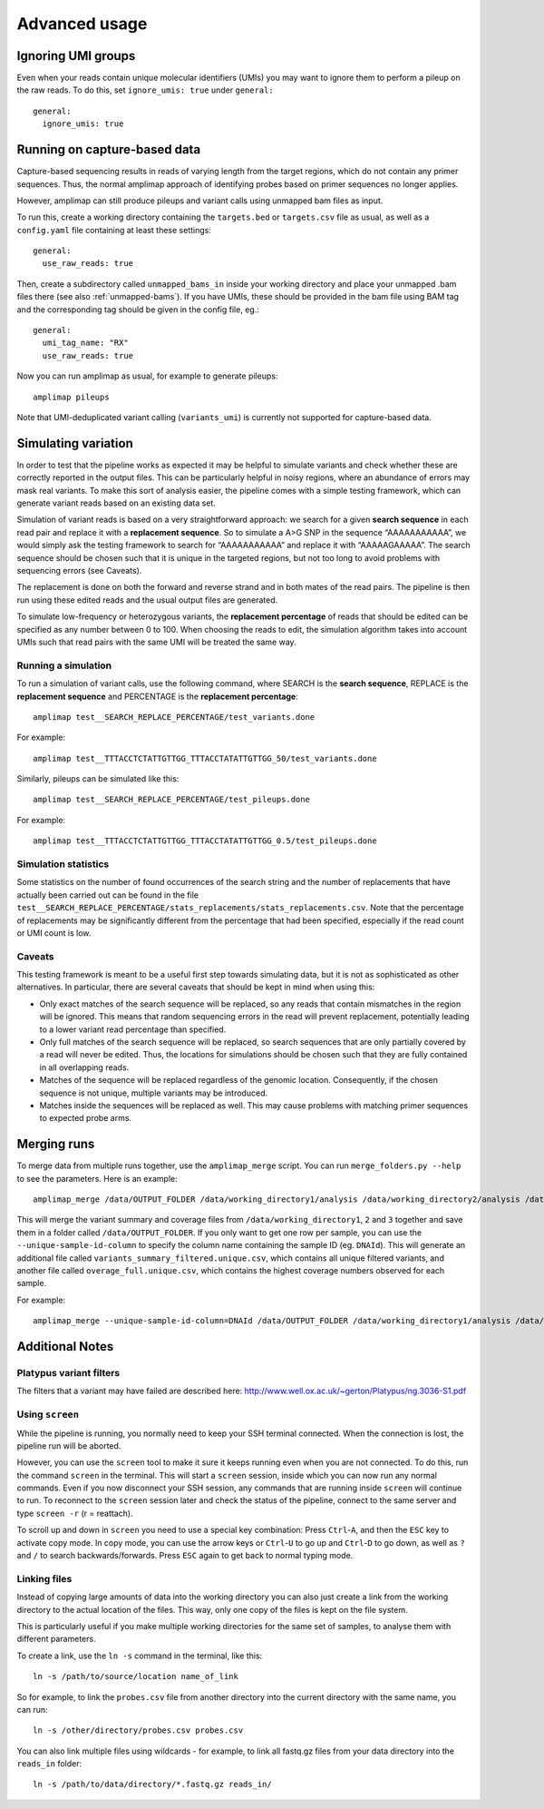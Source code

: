 Advanced usage
---------------

.. _running-capture:

Ignoring UMI groups
~~~~~~~~~~~~~~~~~~~~~~~~~~~~~~~~~~~~
Even when your reads contain unique molecular identifiers (UMIs) you
may want to ignore them to perform a pileup on the raw reads.
To do this, set ``ignore_umis: true`` under ``general:``

::

    general:
      ignore_umis: true


Running on capture-based data
~~~~~~~~~~~~~~~~~~~~~~~~~~~~~~~~~~~~

Capture-based sequencing results in reads of varying length from the
target regions, which do not contain any primer sequences. Thus, the normal
amplimap approach of identifying probes based on primer sequences no
longer applies.

However, amplimap can still produce pileups and variant calls
using unmapped bam files as input.

To run this, create a working directory containing the
``targets.bed`` or ``targets.csv`` file as usual, as well as a
``config.yaml`` file containing at least these settings:

::

    general:
      use_raw_reads: true

Then, create a subdirectory called ``unmapped_bams_in`` inside your
working directory and place your unmapped .bam files
there (see also :ref:`unmapped-bams`).
If you have UMIs, these should be provided in the bam file
using BAM tag and the corresponding tag should be given in the config file, eg.:

::

    general:
      umi_tag_name: "RX"
      use_raw_reads: true

Now you can run amplimap as usual,
for example to generate pileups:

::

    amplimap pileups

Note that UMI-deduplicated variant calling (``variants_umi``) is currently
not supported for capture-based data.

Simulating variation
~~~~~~~~~~~~~~~~~~~~~~~~

In order to test that the pipeline works as expected it may be helpful
to simulate variants and check whether these are correctly reported in
the output files. This can be particularly helpful in noisy regions,
where an abundance of errors may mask real variants. To make this sort
of analysis easier, the pipeline comes with a simple testing framework,
which can generate variant reads based on an existing data set.

Simulation of variant reads is based on a very straightforward approach:
we search for a given **search sequence** in each read pair and replace
it with a **replacement sequence**. So to simulate a A>G SNP in the
sequence “AAAAAAAAAAA”, we would simply ask the testing framework to
search for “AAAAAAAAAAA” and replace it with “AAAAAGAAAAA”. The search
sequence should be chosen such that it is unique in the targeted
regions, but not too long to avoid problems with sequencing errors (see
Caveats).

The replacement is done on both the forward and reverse strand and in
both mates of the read pairs. The pipeline is then run using these
edited reads and the usual output files are generated.

To simulate low-frequency or heterozygous variants, the **replacement
percentage** of reads that should be edited can be specified as any
number between 0 to 100. When choosing the reads to edit, the simulation
algorithm takes into account UMIs such that read pairs with the same UMI
will be treated the same way.

Running a simulation
^^^^^^^^^^^^^^^^^^^^^

To run a simulation of variant calls, use the following command, where
SEARCH is the **search sequence**, REPLACE is the **replacement
sequence** and PERCENTAGE is the **replacement percentage**:

::

    amplimap test__SEARCH_REPLACE_PERCENTAGE/test_variants.done

For example:

::

    amplimap test__TTTACCTCTATTGTTGG_TTTACCTATATTGTTGG_50/test_variants.done

Similarly, pileups can be simulated like this:

::

    amplimap test__SEARCH_REPLACE_PERCENTAGE/test_pileups.done

For example:

::

    amplimap test__TTTACCTCTATTGTTGG_TTTACCTATATTGTTGG_0.5/test_pileups.done

Simulation statistics
^^^^^^^^^^^^^^^^^^^^^

Some statistics on the number of found occurrences of the search string
and the number of replacements that have actually been carried out can
be found in the file
``test__SEARCH_REPLACE_PERCENTAGE/stats_replacements/stats_replacements.csv``.
Note that the percentage of replacements may be significantly different
from the percentage that had been specified, especially if the read
count or UMI count is low.

Caveats
^^^^^^^^^^^^^^^^^^^^^

This testing framework is meant to be a useful first step towards
simulating data, but it is not as sophisticated as other alternatives.
In particular, there are several caveats that should be kept in mind
when using this:

-  Only exact matches of the search sequence will be replaced, so any
   reads that contain mismatches in the region will be ignored. This
   means that random sequencing errors in the read will prevent
   replacement, potentially leading to a lower variant read percentage
   than specified.
-  Only full matches of the search sequence will be replaced, so search
   sequences that are only partially covered by a read will never be
   edited. Thus, the locations for simulations should be chosen such
   that they are fully contained in all overlapping reads.
-  Matches of the sequence will be replaced regardless of the genomic
   location. Consequently, if the chosen sequence is not unique,
   multiple variants may be introduced.
-  Matches inside the sequences will be replaced as well. This may cause
   problems with matching primer sequences to expected probe arms.


Merging runs
~~~~~~~~~~~~

To merge data from multiple runs together, use the ``amplimap_merge``
script. You can run ``merge_folders.py --help`` to see the parameters.
Here is an example:

::

    amplimap_merge /data/OUTPUT_FOLDER /data/working_directory1/analysis /data/working_directory2/analysis /data/working_directory3/analysis

This will merge the variant summary and coverage files from
``/data/working_directory1``, ``2`` and ``3`` together and save them in
a folder called ``/data/OUTPUT_FOLDER``. If you only want to get one row
per sample, you can use the ``--unique-sample-id-column`` to specify the
column name containing the sample ID (eg. ``DNAId``). This will generate
an additional file called ``variants_summary_filtered.unique.csv``,
which contains all unique filtered variants, and another file called
``overage_full.unique.csv``, which contains the highest coverage numbers
observed for each sample.

For example:

::

    amplimap_merge --unique-sample-id-column=DNAId /data/OUTPUT_FOLDER /data/working_directory1/analysis /data/working_directory2/analysis /data/working_directory3/analysis



Additional Notes
~~~~~~~~~~~~~~~~~~

Platypus variant filters
^^^^^^^^^^^^^^^^^^^^^^^^^^^^

The filters that a variant may have failed are described here:
http://www.well.ox.ac.uk/~gerton/Platypus/ng.3036-S1.pdf

Using ``screen``
^^^^^^^^^^^^^^^^^^^^^

While the pipeline is running, you normally need to keep your SSH
terminal connected. When the connection is lost, the pipeline run will
be aborted.

However, you can use the ``screen`` tool to make it sure it keeps
running even when you are not connected. To do this, run the command
``screen`` in the terminal. This will start a ``screen`` session, inside
which you can now run any normal commands. Even if you now disconnect
your SSH session, any commands that are running inside ``screen`` will
continue to run. To reconnect to the ``screen`` session later and check
the status of the pipeline, connect to the same server and type
``screen -r`` (r = reattach).

To scroll up and down in ``screen`` you need to use a special key
combination: Press ``Ctrl``-``A``, and then the ``ESC`` key to activate
copy mode. In copy mode, you can use the arrow keys or ``Ctrl``-``U`` to
go up and ``Ctrl``-``D`` to go down, as well as ``?`` and ``/`` to
search backwards/forwards. Press ``ESC`` again to get back to normal
typing mode.

Linking files
^^^^^^^^^^^^^^

Instead of copying large amounts of data into the working directory you
can also just create a link from the working directory to the actual
location of the files. This way, only one copy of the files is kept on
the file system.

This is particularly useful if you make multiple working directories for
the same set of samples, to analyse them with different parameters.

To create a link, use the ``ln -s`` command in the terminal, like this:

::

    ln -s /path/to/source/location name_of_link

So for example, to link the ``probes.csv`` file from another directory
into the current directory with the same name, you can run:

::

    ln -s /other/directory/probes.csv probes.csv

You can also link multiple files using wildcards - for example, to link
all fastq.gz files from your data directory into the ``reads_in``
folder:

::

    ln -s /path/to/data/directory/*.fastq.gz reads_in/
